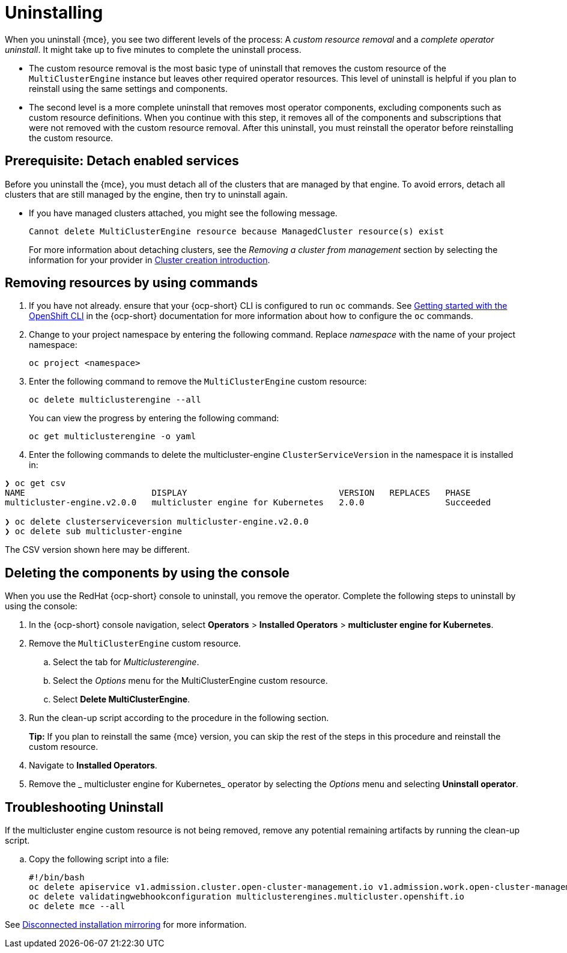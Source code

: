 [#uninstalling-mce]
= Uninstalling

When you uninstall {mce}, you see two different levels of the process: A _custom resource removal_ and a _complete operator uninstall_. It might take up to five minutes to complete the uninstall process.

- The custom resource removal is the most basic type of uninstall that removes the custom resource of the `MultiClusterEngine` instance but leaves other required operator resources. This level of uninstall is helpful if you plan to reinstall using the same settings and components.

- The second level is a more complete uninstall that removes most operator components, excluding components such as custom resource definitions. When you continue with this step, it removes all of the components and subscriptions that were not removed with the custom resource removal. After this uninstall, you must reinstall the operator before reinstalling the custom resource.

[#prerequisite-detach-mce]
== Prerequisite: Detach enabled services

Before you uninstall the {mce}, you must detach all of the clusters that are managed by that engine. To avoid errors, detach all clusters that are still managed by the engine, then try to uninstall again.

* If you have managed clusters attached, you might see the following message.

+
----
Cannot delete MultiClusterEngine resource because ManagedCluster resource(s) exist
----

+
For more information about detaching clusters, see the _Removing a cluster from management_ section by selecting the information for your provider in xref:../cluster_lifecycle/create_intro.adoc#create-intro[Cluster creation introduction].

[#removing-a-multiclusterengine-instance-by-using-commands]
== Removing resources by using commands

. If you have not already. ensure that your {ocp-short} CLI is configured to run `oc` commands. See link:https://access.redhat.com/documentation/en-us/openshift_container_platform/4.13/html/cli_tools/openshift-cli-oc#cli-getting-started[Getting started with the OpenShift CLI] in the {ocp-short} documentation for more information about how to configure the `oc` commands. 

. Change to your project namespace by entering the following command. Replace _namespace_ with the name of your project namespace:
+
----
oc project <namespace>
----

. Enter the following command to remove the `MultiClusterEngine` custom resource:
+
----
oc delete multiclusterengine --all
----
+
You can view the progress by entering the following command: 
+
----
oc get multiclusterengine -o yaml
----

. Enter the following commands to delete the multicluster-engine `ClusterServiceVersion` in the namespace it is installed in:
----
❯ oc get csv
NAME                         DISPLAY                              VERSION   REPLACES   PHASE
multicluster-engine.v2.0.0   multicluster engine for Kubernetes   2.0.0                Succeeded

❯ oc delete clusterserviceversion multicluster-engine.v2.0.0
❯ oc delete sub multicluster-engine
----

The CSV version shown here may be different.

[#deleting-the-components-by-using-the-console-mce]
== Deleting the components by using the console

When you use the RedHat {ocp-short} console to uninstall, you remove the operator. Complete the following steps to uninstall by using the console:

. In the {ocp-short} console navigation, select *Operators* > *Installed Operators* > *multicluster engine for Kubernetes*.

. Remove the `MultiClusterEngine` custom resource.
.. Select the tab for _Multiclusterengine_.

.. Select the _Options_ menu for the MultiClusterEngine custom resource.

.. Select *Delete MultiClusterEngine*.

. Run the clean-up script according to the procedure in the following section.
+
*Tip:* If you plan to reinstall the same 
{mce} version, you can skip the rest of the steps in this procedure and reinstall the custom resource.

. Navigate to *Installed Operators*.

. Remove the _
multicluster engine for Kubernetes_ operator by selecting the _Options_ menu and selecting *Uninstall operator*.

[#troubleshoot-uninstall-mce]
== Troubleshooting Uninstall

If the multicluster engine custom resource is not being removed, remove any potential remaining artifacts by running the clean-up script. 

.. Copy the following script into a file:
+
----
#!/bin/bash
oc delete apiservice v1.admission.cluster.open-cluster-management.io v1.admission.work.open-cluster-management.io
oc delete validatingwebhookconfiguration multiclusterengines.multicluster.openshift.io
oc delete mce --all 



----

See link:https://access.redhat.com/documentation/en-us/openshift_container_platform/4.13/html/installing/disconnected-installation-mirroring[Disconnected installation mirroring] for more information.